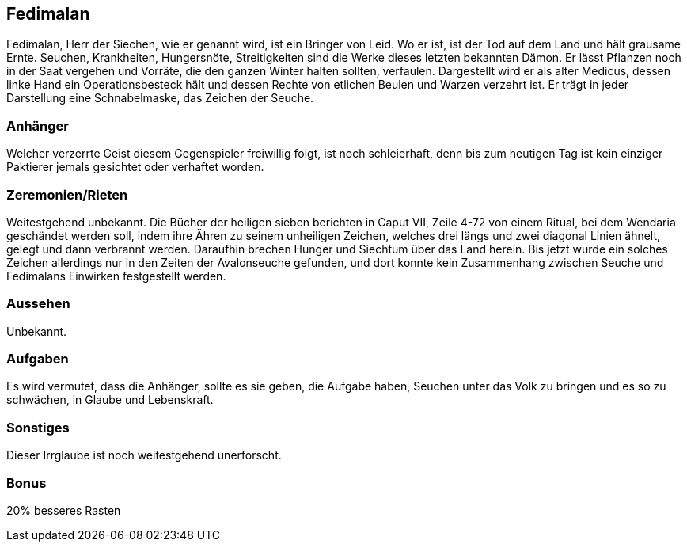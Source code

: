 :source-highlighter: highlight.js
== Fedimalan

Fedimalan, Herr der Siechen, wie er genannt wird, ist ein Bringer von Leid. Wo er ist, ist der Tod auf dem Land und hält grausame Ernte. Seuchen, Krankheiten, Hungersnöte, Streitigkeiten sind die Werke dieses letzten bekannten Dämon. Er lässt Pflanzen noch in der Saat vergehen und Vorräte, die den ganzen Winter halten sollten, verfaulen. Dargestellt wird er als alter Medicus, dessen linke Hand ein Operationsbesteck hält und dessen Rechte von etlichen Beulen und Warzen verzehrt ist. Er trägt in jeder Darstellung eine Schnabelmaske, das Zeichen der Seuche. 

=== Anhänger
Welcher verzerrte Geist diesem Gegenspieler freiwillig folgt, ist noch schleierhaft, denn bis zum heutigen Tag ist kein einziger Paktierer jemals gesichtet oder verhaftet worden. 

=== Zeremonien/Rieten
Weitestgehend unbekannt. Die Bücher der heiligen sieben berichten in Caput VII, Zeile 4-72 von einem Ritual, bei dem Wendaria geschändet werden soll, indem ihre Ähren zu seinem unheiligen Zeichen, welches drei längs und zwei diagonal Linien ähnelt, gelegt und dann verbrannt werden. Daraufhin brechen Hunger und Siechtum über das Land herein. Bis jetzt wurde ein solches Zeichen allerdings nur in den Zeiten der Avalonseuche gefunden, und dort konnte kein Zusammenhang zwischen Seuche und Fedimalans Einwirken festgestellt werden. 

=== Aussehen
Unbekannt. 

=== Aufgaben
Es wird vermutet, dass die Anhänger, sollte es sie geben, die Aufgabe haben, Seuchen unter das Volk zu bringen und es so zu schwächen, in Glaube und Lebenskraft.

=== Sonstiges
Dieser Irrglaube ist noch weitestgehend unerforscht. 

=== Bonus
20% besseres Rasten